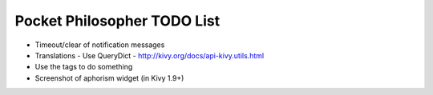 Pocket Philosopher TODO List
============================

-  Timeout/clear of notification messages
-  Translations - Use QueryDict - http://kivy.org/docs/api-kivy.utils.html
-  Use the tags to do something
-  Screenshot of aphorism widget (in Kivy 1.9+)
